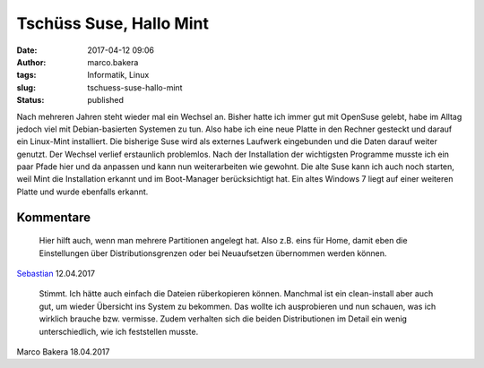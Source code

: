 Tschüss Suse, Hallo Mint
########################
:date: 2017-04-12 09:06
:author: marco.bakera
:tags: Informatik, Linux
:slug: tschuess-suse-hallo-mint
:status: published

Nach mehreren Jahren steht wieder mal ein Wechsel an. Bisher hatte ich
immer gut mit OpenSuse gelebt, habe im Alltag jedoch viel mit
Debian-basierten Systemen zu tun. Also habe ich eine neue Platte in den
Rechner gesteckt und darauf ein Linux-Mint installiert. Die bisherige
Suse wird als externes Laufwerk eingebunden und die Daten darauf weiter
genutzt. Der Wechsel verlief erstaunlich problemlos. Nach der
Installation der wichtigsten Programme musste ich ein paar Pfade hier
und da anpassen und kann nun weiterarbeiten wie gewohnt. Die alte Suse
kann ich auch noch starten, weil Mint die Installation erkannt und im
Boot-Manager berücksichtigt hat. Ein altes Windows 7 liegt auf einer
weiteren Platte und wurde ebenfalls erkannt.

Kommentare
----------
    
    Hier hilft auch, wenn man mehrere Partitionen angelegt hat. Also z.B. eins für
    Home, damit eben die Einstellungen über Distributionsgrenzen oder bei
    Neuaufsetzen übernommen werden können.

`Sebastian <https://www.informaticana.de/>`_ 12.04.2017

    Stimmt. Ich hätte auch einfach die Dateien rüberkopieren können. Manchmal ist
    ein clean-install aber auch gut, um wieder Übersicht ins System zu bekommen.
    Das wollte ich ausprobieren und nun schauen, was ich wirklich brauche bzw.
    vermisse. Zudem verhalten sich die beiden Distributionen im Detail ein wenig
    unterschiedlich, wie ich feststellen musste.

Marco Bakera 18.04.2017

